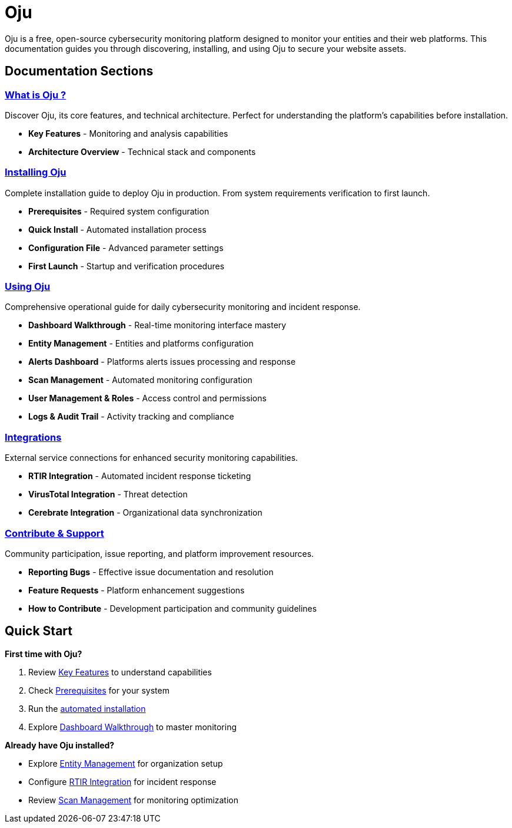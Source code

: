 = Oju
:description: Open-source cybersecurity monitoring platform for organizations and web platforms
:keywords: Oju, cybersecurity, monitoring, documentation, free, opensource

Oju is a free, open-source cybersecurity monitoring platform designed to monitor your entities and their web platforms. This documentation guides you through discovering, installing, and using Oju to secure your website assets.

== Documentation Sections

=== xref:what-is-oju/what-is-oju.adoc[What is Oju ?]
Discover Oju, its core features, and technical architecture. Perfect for understanding the platform's capabilities before installation.

* **Key Features** - Monitoring and analysis capabilities
* **Architecture Overview** - Technical stack and components

=== xref:installing/installing.adoc[Installing Oju]
Complete installation guide to deploy Oju in production. From system requirements verification to first launch.

* **Prerequisites** - Required system configuration
* **Quick Install** - Automated installation process
* **Configuration File** - Advanced parameter settings
* **First Launch** - Startup and verification procedures

=== xref:using-oju/using.adoc[Using Oju]
Comprehensive operational guide for daily cybersecurity monitoring and incident response.

* **Dashboard Walkthrough** - Real-time monitoring interface mastery
* **Entity Management** - Entities and platforms configuration
* **Alerts Dashboard** - Platforms alerts issues processing and response
* **Scan Management** - Automated monitoring configuration
* **User Management & Roles** - Access control and permissions
* **Logs & Audit Trail** - Activity tracking and compliance

=== xref:integrations/integration.adoc[Integrations]
External service connections for enhanced security monitoring capabilities.

* **RTIR Integration** - Automated incident response ticketing
* **VirusTotal Integration** - Threat detection
* **Cerebrate Integration** - Organizational data synchronization

=== xref:contribute-support/contribute.adoc[Contribute & Support]
Community participation, issue reporting, and platform improvement resources.

* **Reporting Bugs** - Effective issue documentation and resolution
* **Feature Requests** - Platform enhancement suggestions
* **How to Contribute** - Development participation and community guidelines

== Quick Start

**First time with Oju?**

1. Review xref:what-is-oju/key-features.adoc[Key Features] to understand capabilities
2. Check xref:installing/prerequisites.adoc[Prerequisites] for your system
3. Run the xref:installing/quick-install.adoc[automated installation]
4. Explore xref:using-oju/dashboard.adoc[Dashboard Walkthrough] to master monitoring

**Already have Oju installed?**

* Explore xref:using-oju/entity.adoc[Entity Management] for organization setup
* Configure xref:integrations/rtir.adoc[RTIR Integration] for incident response
* Review xref:using-oju/scan.adoc[Scan Management] for monitoring optimization
